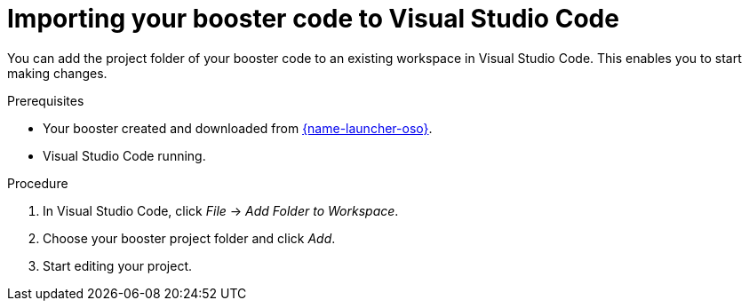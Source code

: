 
[id='importing-your-booster-code-to-visual-studio-code_{context}']
= Importing your booster code to Visual Studio Code

You can add the project folder of your booster code to an existing workspace in Visual Studio Code. This enables you to start making changes.

.Prerequisites

* Your booster created and downloaded from link:{link-launcher-oso}[{name-launcher-oso}].
* Visual Studio Code running.

.Procedure

. In Visual Studio Code, click _File_ -> _Add Folder to Workspace_.
. Choose your booster project folder and click _Add_.
. Start editing your project.

